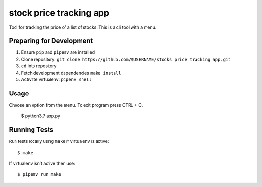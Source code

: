 stock price tracking app
=======================

Tool for tracking the price of a list of stocks. This is a cli tool with a menu.

Preparing for Development
-------------------------

1. Ensure ``pip`` and ``pipenv`` are installed
2. Clone repository: ``git clone https://github.com/$USERNAME/stocks_price_tracking_app.git``
3. ``cd`` into repository
4. Fetch development dependencies ``make install``
5. Activate virtualenv: ``pipenv shell``

Usage
-----

Choose an option from the menu. To exit program press CTRL + C.

    $ python3.7 app.py 

Running Tests
-------------

Run tests locally using ``make`` if virtualenv is active:

::

    $ make

If virtualenv isn’t active then use:

::

    $ pipenv run make
